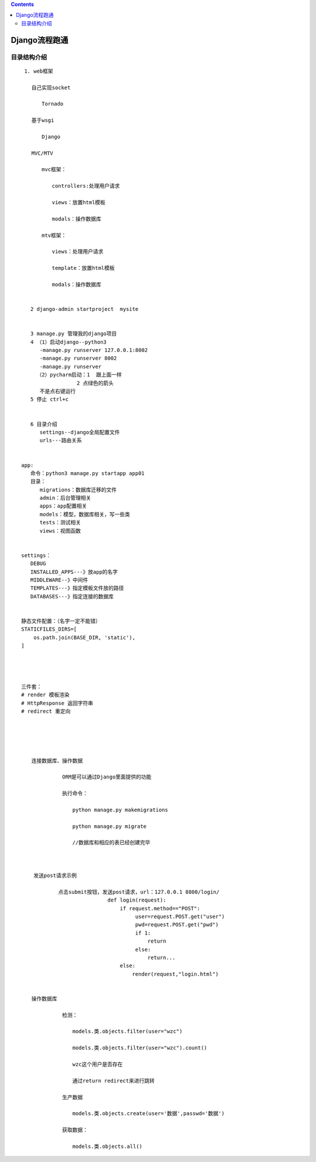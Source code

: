 .. contents::
   :depth: 3
..

Django流程跑通
==============

目录结构介绍
------------

::

    1. web框架

   　　自己实现socket

   　　　　Tornado

   　　基于wsgi

   　　　　Django

   　　MVC/MTV

   　　　　mvc框架：

   　　　　　　controllers:处理用户请求

   　　　　　　views：放置html模板

   　　　　　　modals：操作数据库

   　　　　mtv框架：

   　　　　　　views：处理用户请求

   　　　　　　template：放置html模板

   　　　　　　modals：操作数据库
   　　　　　　
         
      2 django-admin startproject  mysite


      3 manage.py 管理我的django项目
      4 （1）启动django--python3
         -manage.py runserver 127.0.0.1:8002
         -manage.py runserver 8002
         -manage.py runserver
        （2）pycharm启动：1  跟上面一样
                     2 点绿色的箭头
         不是点右键运行
      5 停止 ctrl+c
      

      6 目录介绍
         settings--django全局配置文件
         urls---路由关系


   app:
      命令：python3 manage.py startapp app01
      目录：
         migrations：数据库迁移的文件
         admin：后台管理相关
         apps：app配置相关
         models：模型，数据库相关，写一些类
         tests：测试相关
         views：视图函数


   settings：
      DEBUG
      INSTALLED_APPS---》放app的名字
      MIDDLEWARE--》中间件
      TEMPLATES---》指定模板文件放的路径
      DATABASES---》指定连接的数据库


   静态文件配置：（名字一定不能错）
   STATICFILES_DIRS=[
       os.path.join(BASE_DIR, 'static'),
   ]




   三件套：
   # render 模板渲染
   # HttpResponse 返回字符串
   # redirect 重定向





   　　连接数据库、操作数据

   　　　　　　　　ORM是可以通过Django里面提供的功能

   　　　　　　　　执行命令：

   　　　　　　　　　　python manage.py makemigrations

   　　　　　　　　　　python manage.py migrate

   　　　　　　　　　　//数据库和相应的表已经创建完毕
   　　　　　　　　　　


       发送post请求示例
       
               点击submit按钮，发送post请求，url：127.0.0.1 8800/login/ 
                               def login(request):
                                   if request.method=="POST":
                                        user=request.POST.get("user")
                                        pwd=request.POST.get("pwd")
                                        if 1:
                                            return 
                                        else:
                                            return...                         
                                   else:     
                                       render(request,"login.html")

                
   　　操作数据库

   　　　　　　　　检测：

   　　　　　　　　　　models.类.objects.filter(user="wzc")

   　　　　　　　　　　models.类.objects.filter(user="wzc").count()

   　　　　　　　　　　wzc这个用户是否存在

   　　　　　　　　　　通过return redirect来进行跳转

   　　　　　　　　生产数据

   　　　　　　　　　　models.类.objects.create(user='数据',passwd='数据')

   　　　　　　　　获取数据：

   　　　　　　　　　　models.类.objects.all()
